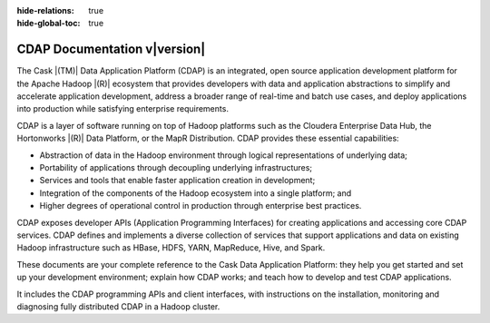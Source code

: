 .. meta::
    :author: Cask Data, Inc.
    :description: Introduction to the Cask Data Application Platform
    :copyright: Copyright © 2014-2015 Cask Data, Inc.

:hide-relations: true

:hide-global-toc: true

.. _documentation-index:

==================================================
CDAP Documentation v\ |version|
==================================================

.. .. rubric:: Introduction to the Cask Data Application Platform

The Cask |(TM)| Data Application Platform (CDAP) is an integrated, open source application
development platform for the Apache Hadoop |(R)| ecosystem that provides developers with data and
application abstractions to simplify and accelerate application development, address a
broader range of real-time and batch use cases, and deploy applications into production
while satisfying enterprise requirements.

CDAP is a layer of software running on top of Hadoop platforms such as
the Cloudera Enterprise Data Hub, the Hortonworks |(R)| Data Platform, or 
the MapR Distribution. CDAP provides these essential capabilities:

- Abstraction of data in the Hadoop environment through logical representations of underlying
  data;
- Portability of applications through decoupling underlying infrastructures;
- Services and tools that enable faster application creation in development;
- Integration of the components of the Hadoop ecosystem into a single platform; and
- Higher degrees of operational control in production through enterprise best practices.

CDAP exposes developer APIs (Application Programming Interfaces) for creating applications
and accessing core CDAP services. CDAP defines and implements a diverse collection of
services that support applications and data on existing Hadoop infrastructure such as
HBase, HDFS, YARN, MapReduce, Hive, and Spark.

These documents are your complete reference to the Cask Data Application Platform: they help
you get started and set up your development environment; explain how CDAP works; and teach
how to develop and test CDAP applications.

It includes the CDAP programming APIs and client interfaces, with instructions
on the installation, monitoring and diagnosing fully distributed CDAP in a Hadoop cluster.

.. tabbed-block::
  :tabs: "Table of Contents","For Users/Data Scientists","For Developers","For Architects","For Admin/Ops"

  .. tabbed-block "Table of Contents"
  
  .. include:: table-of-contents.txt

  .. tabbed-block "Users/Data Scientists"
  
  .. include:: table-of-contents.txt
      :start-after: .. introduction
      :end-before: .. developers-manual
  
  .. tabbed-block "Developers"
  
  .. include:: table-of-contents.txt
      :start-after: .. developers-manual
      :end-before: .. cdap-apps

  .. tabbed-block "Architects"
  
  .. include:: table-of-contents.txt
      :start-after: .. cdap-apps
      :end-before: .. admin-manual

  .. tabbed-block "Admin/Ops"

  .. include:: table-of-contents.txt
      :start-after: .. admin-manual
      :end-before: .. integrations

